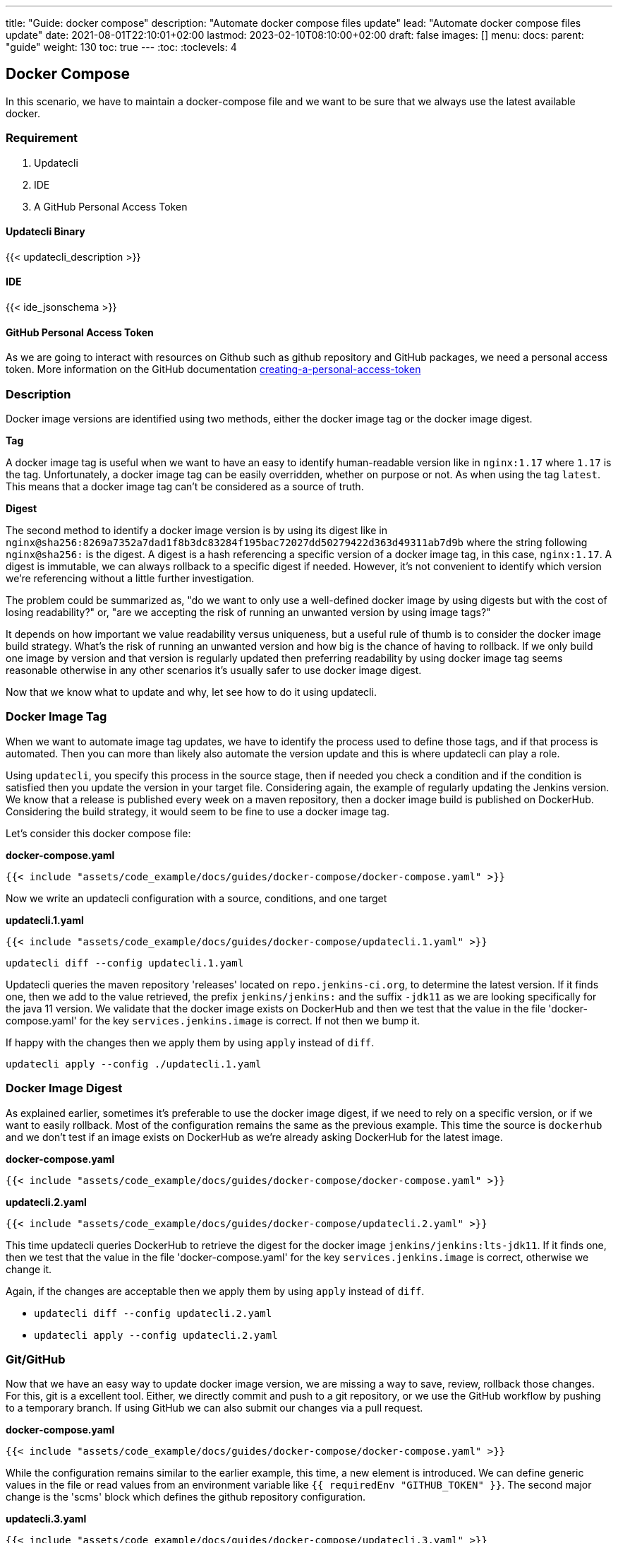 ---
title: "Guide: docker compose"
description: "Automate docker compose files update"
lead: "Automate docker compose files update"
date: 2021-08-01T22:10:01+02:00
lastmod: 2023-02-10T08:10:00+02:00
draft: false
images: []
menu: 
  docs:
    parent: "guide"
weight: 130 
toc: true
---
:toc:
:toclevels: 4

== Docker Compose

In this scenario, we have to maintain a docker-compose file and we want to be sure that we always use the latest available docker.

=== Requirement

. Updatecli
. IDE
. A GitHub Personal Access Token

==== Updatecli Binary

{{< updatecli_description >}}

==== IDE

{{< ide_jsonschema >}}

==== GitHub Personal Access Token

As we are going to interact with resources on Github such as github repository and GitHub packages, we need a personal access token. More information on the GitHub documentation link:https://docs.github.com/en/authentication/keeping-your-account-and-data-secure/creating-a-personal-access-token[creating-a-personal-access-token]

=== Description

Docker image versions are identified using two methods, either the docker image tag or the docker image digest.

*Tag*

A docker image tag is useful when we want to have an easy to identify human-readable version like in `nginx:1.17` where `1.17` is the tag. Unfortunately, a docker image tag can be easily overridden, whether on purpose or not. As when using the tag `latest`.
This means that a docker image tag can't be considered as a source of truth.

*Digest*

The second method to identify a docker image version is by using its digest like in `nginx@sha256:8269a7352a7dad1f8b3dc83284f195bac72027dd50279422d363d49311ab7d9b` where the string following `nginx@sha256:` is the digest. A digest is a hash referencing a specific version of a docker image tag, in this case, `nginx:1.17`.
A digest is immutable, we can always rollback to a specific digest if needed. However, it's not convenient to identify which version we're referencing without a little further investigation.

The problem could be summarized as, "do we want to only use a well-defined docker image by using digests but with the cost of losing readability?" or, "are we accepting the risk of running an unwanted version by using image tags?"

It depends on how important we value readability versus uniqueness, but a useful rule of thumb is to consider the docker image build strategy.
What's the risk of running an unwanted version and how big is the chance of having to rollback.
If we only build one image by version and that version is regularly updated then preferring readability by using docker image tag seems reasonable otherwise in any other scenarios it's usually safer to use docker image digest.

Now that we know what to update and why, let see how to do it using updatecli.

=== Docker Image Tag

When we want to automate image tag updates, we have to identify the process used to define those tags, and if that process is automated.
Then you can more than likely also automate the version update and this is where updatecli can play a role.

Using `updatecli`, you specify this process in the source stage, then if needed you check a condition and if the condition is satisfied then you update the version in your target file.
Considering again, the example of regularly updating the Jenkins version.
We know that a release is published every week on a maven repository, then a docker image build is published on DockerHub.
Considering the build strategy, it would seem to be fine to use a docker image tag.

Let's consider this docker compose file:

**docker-compose.yaml**
```
{{< include "assets/code_example/docs/guides/docker-compose/docker-compose.yaml" >}}
```

Now we write an updatecli configuration with a source, conditions, and one target

**updatecli.1.yaml**
```
{{< include "assets/code_example/docs/guides/docker-compose/updatecli.1.yaml" >}}
```

`updatecli diff --config updatecli.1.yaml`

Updatecli queries the maven repository 'releases' located on `repo.jenkins-ci.org`, to determine the latest version. If it finds one, then we add to the value retrieved, the prefix `jenkins/jenkins:` and the suffix `-jdk11` as we are looking specifically for the java 11 version.
We validate that the docker image exists on DockerHub and then we test that the value in the file 'docker-compose.yaml' for the key `services.jenkins.image` is correct. If not then we bump it.

If happy with the changes then we apply them by using `apply` instead of `diff`.

`updatecli apply --config ./updatecli.1.yaml`

=== Docker Image Digest

As explained earlier, sometimes it's preferable to use the docker image digest, if we need to rely on a specific version, or if we want to easily rollback.
Most of the configuration remains the same as the previous example. This time the source is `dockerhub` and we don't test if an image exists on DockerHub as we're already asking DockerHub for the latest image.

**docker-compose.yaml**
```
{{< include "assets/code_example/docs/guides/docker-compose/docker-compose.yaml" >}}
```

**updatecli.2.yaml**
```
{{< include "assets/code_example/docs/guides/docker-compose/updatecli.2.yaml" >}}
```

This time updatecli queries DockerHub to retrieve the digest for the docker image `jenkins/jenkins:lts-jdk11`. If it finds one, then we test that the value in the file 'docker-compose.yaml' for the key `services.jenkins.image` is correct, otherwise we change it.

Again, if the changes are acceptable then we apply them by using `apply` instead of `diff`.

* `updatecli diff --config updatecli.2.yaml`
* `updatecli apply --config updatecli.2.yaml`

=== Git/GitHub

Now that we have an easy way to update docker image version, we are missing a way to save, review, rollback those changes. For this, git is a excellent tool.
Either, we directly commit and push to a git repository, or we use the GitHub workflow by pushing to a temporary branch.
If using GitHub we can also submit our changes via a pull request.

**docker-compose.yaml**
```
{{< include "assets/code_example/docs/guides/docker-compose/docker-compose.yaml" >}}
```

While the configuration remains similar to the earlier example, this time, a new element is introduced.
We can define generic values in the file or read values from an environment variable like `{{ requiredEnv  "GITHUB_TOKEN" }}`.
The second major change is the 'scms' block which defines the github repository configuration.

**updatecli.3.yaml**
```
{{< include "assets/code_example/docs/guides/docker-compose/updatecli.3.yaml" >}}
```

And now you can use the same command than before

* `updatecli diff --config updatecli.3.yaml`
* `updatecli apply --config updatecli.3.yaml`


=== Conclusion

With this scenario, we saw how to automatically update a docker-compose file using custom strategies with updatecli.
Updatecli is a small single binary that is suitable for use in your favorite CI environment.
